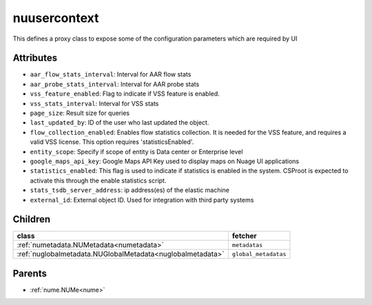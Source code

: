 .. _nuusercontext:

nuusercontext
===========================================

.. class:: nuusercontext.NUUserContext(bambou.nurest_object.NUMetaRESTObject,):

This defines a proxy class to expose some of the configuration parameters which are required by UI


Attributes
----------


- ``aar_flow_stats_interval``: Interval for AAR flow stats

- ``aar_probe_stats_interval``: Interval for AAR probe stats

- ``vss_feature_enabled``: Flag to indicate if VSS feature is enabled.

- ``vss_stats_interval``: Interval for VSS stats

- ``page_size``: Result size for queries

- ``last_updated_by``: ID of the user who last updated the object.

- ``flow_collection_enabled``: Enables flow statistics collection. It is needed for the VSS feature, and requires a valid VSS license. This option requires 'statisticsEnabled'.

- ``entity_scope``: Specify if scope of entity is Data center or Enterprise level

- ``google_maps_api_key``: Google Maps API Key used to display maps on Nuage UI applications

- ``statistics_enabled``: This flag is used to indicate if statistics is enabled in the system. CSProot is expected to activate this through the enable statistics script.

- ``stats_tsdb_server_address``: ip address(es) of the elastic machine

- ``external_id``: External object ID. Used for integration with third party systems




Children
--------

================================================================================================================================================               ==========================================================================================
**class**                                                                                                                                                      **fetcher**

:ref:`numetadata.NUMetadata<numetadata>`                                                                                                                         ``metadatas`` 
:ref:`nuglobalmetadata.NUGlobalMetadata<nuglobalmetadata>`                                                                                                       ``global_metadatas`` 
================================================================================================================================================               ==========================================================================================



Parents
--------


- :ref:`nume.NUMe<nume>`

